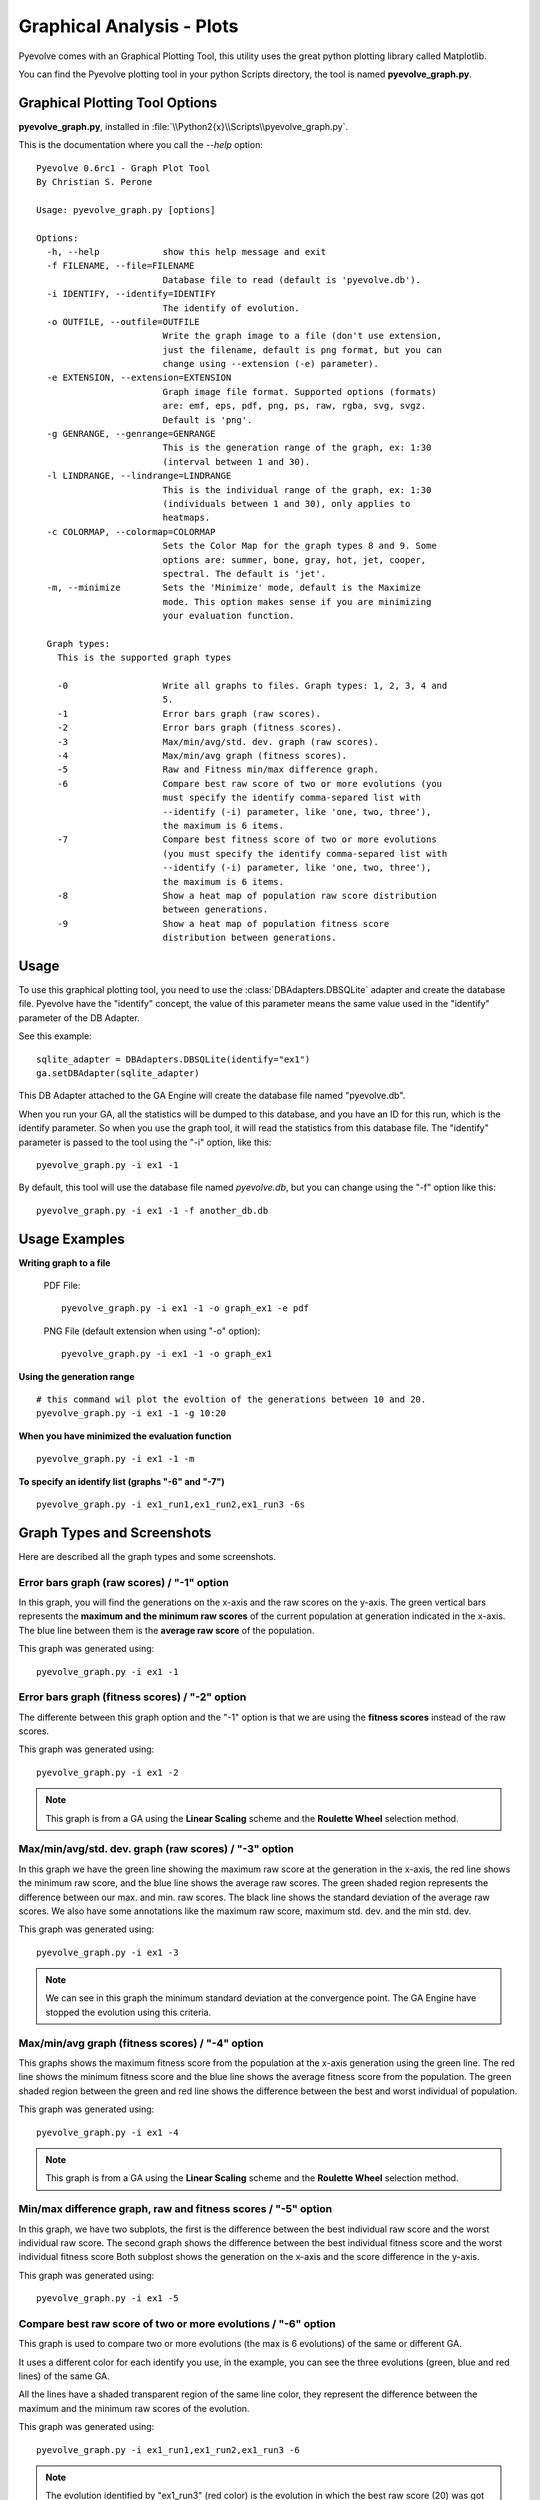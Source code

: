 
Graphical Analysis - Plots
============================================================================

Pyevolve comes with an Graphical Plotting Tool, this utility uses the great
python plotting library called Matplotlib.

.. seealso::

   :ref:`requirements` section.

You can find the Pyevolve plotting tool in your python Scripts directory, the
tool is named **pyevolve_graph.py**.

Graphical Plotting Tool Options
---------------------------------------------------------------------------

**pyevolve_graph.py**, installed in :file:`\\Python2{x}\\Scripts\\pyevolve_graph.py`.

This is the documentation where you call the *--help* option: ::

   Pyevolve 0.6rc1 - Graph Plot Tool
   By Christian S. Perone

   Usage: pyevolve_graph.py [options]

   Options:
     -h, --help            show this help message and exit
     -f FILENAME, --file=FILENAME
                           Database file to read (default is 'pyevolve.db').
     -i IDENTIFY, --identify=IDENTIFY
                           The identify of evolution.
     -o OUTFILE, --outfile=OUTFILE
                           Write the graph image to a file (don't use extension,
                           just the filename, default is png format, but you can
                           change using --extension (-e) parameter).
     -e EXTENSION, --extension=EXTENSION
                           Graph image file format. Supported options (formats)
                           are: emf, eps, pdf, png, ps, raw, rgba, svg, svgz.
                           Default is 'png'.
     -g GENRANGE, --genrange=GENRANGE
                           This is the generation range of the graph, ex: 1:30
                           (interval between 1 and 30).
     -l LINDRANGE, --lindrange=LINDRANGE
                           This is the individual range of the graph, ex: 1:30
                           (individuals between 1 and 30), only applies to
                           heatmaps.
     -c COLORMAP, --colormap=COLORMAP
                           Sets the Color Map for the graph types 8 and 9. Some
                           options are: summer, bone, gray, hot, jet, cooper,
                           spectral. The default is 'jet'.
     -m, --minimize        Sets the 'Minimize' mode, default is the Maximize
                           mode. This option makes sense if you are minimizing
                           your evaluation function.

     Graph types:
       This is the supported graph types

       -0                  Write all graphs to files. Graph types: 1, 2, 3, 4 and
                           5.
       -1                  Error bars graph (raw scores).
       -2                  Error bars graph (fitness scores).
       -3                  Max/min/avg/std. dev. graph (raw scores).
       -4                  Max/min/avg graph (fitness scores).
       -5                  Raw and Fitness min/max difference graph.
       -6                  Compare best raw score of two or more evolutions (you
                           must specify the identify comma-separed list with
                           --identify (-i) parameter, like 'one, two, three'),
                           the maximum is 6 items.
       -7                  Compare best fitness score of two or more evolutions
                           (you must specify the identify comma-separed list with
                           --identify (-i) parameter, like 'one, two, three'),
                           the maximum is 6 items.
       -8                  Show a heat map of population raw score distribution
                           between generations.
       -9                  Show a heat map of population fitness score
                           distribution between generations.

Usage
---------------------------------------------------------------------------

To use this graphical plotting tool, you need to use the :class:`DBAdapters.DBSQLite`
adapter and create the database file. Pyevolve have the "identify" concept, the value
of this parameter means the same value used in the "identify" parameter of the DB Adapter.

See this example: ::

   sqlite_adapter = DBAdapters.DBSQLite(identify="ex1")
   ga.setDBAdapter(sqlite_adapter)

This DB Adapter attached to the GA Engine will create the database file named "pyevolve.db".

.. seealso::

   `Sqliteman, a tool for sqlite3 databases <http://sqliteman.com/>`_
      I recommend the Sqliteman tool to open the database and see the contents or structure, if
      you are interested.

When you run your GA, all the statistics will be dumped to this database, and you have an ID
for this run, which is the identify parameter. So when you use the graph tool, it will read
the statistics from this database file. The "identify" parameter is passed to the tool using
the "-i" option, like this: ::

   pyevolve_graph.py -i ex1 -1

By default, this tool will use the database file named *pyevolve.db*, but you can change
using the "-f" option like this: ::
   
   pyevolve_graph.py -i ex1 -1 -f another_db.db


Usage Examples
---------------------------------------------------------------------------

**Writing graph to a file**

   PDF File: ::

      pyevolve_graph.py -i ex1 -1 -o graph_ex1 -e pdf
   
   PNG File (default extension when using "-o" option): ::
      
      pyevolve_graph.py -i ex1 -1 -o graph_ex1

**Using the generation range** ::

   # this command wil plot the evoltion of the generations between 10 and 20.
   pyevolve_graph.py -i ex1 -1 -g 10:20

**When you have minimized the evaluation function** ::

   pyevolve_graph.py -i ex1 -1 -m

**To specify an identify list (graphs "-6" and "-7")** ::

   pyevolve_graph.py -i ex1_run1,ex1_run2,ex1_run3 -6s

.. _graphs_screens:

Graph Types and Screenshots
---------------------------------------------------------------------------

Here are described all the graph types and some screenshots.

Error bars graph (raw scores) / "-1" option
^^^^^^^^^^^^^^^^^^^^^^^^^^^^^^^^^^^^^^^^^^^^^^^^^^^^^^^^^^^^^^^^^^^^^^^^^^^

In this graph, you will find the generations on the x-axis and the raw scores on
the y-axis. The green vertical bars represents the **maximum and the minimum raw
scores** of the current population at generation indicated in the x-axis. The blue
line between them is the **average raw score** of the population.

This graph was generated using: ::

   pyevolve_graph.py -i ex1 -1

.. image:: imgs/graph_1_ex1.png
   :align: center

Error bars graph (fitness scores) / "-2" option
^^^^^^^^^^^^^^^^^^^^^^^^^^^^^^^^^^^^^^^^^^^^^^^^^^^^^^^^^^^^^^^^^^^^^^^^^^^

The differente between this graph option and the "-1" option is that we are
using the **fitness scores** instead of the raw scores.

This graph was generated using: ::

   pyevolve_graph.py -i ex1 -2

.. image:: imgs/graph_2_ex1.png
   :align: center

.. note:: This graph is from a GA using the **Linear Scaling** scheme and the **Roulette
          Wheel** selection method.

Max/min/avg/std. dev. graph (raw scores) / "-3" option
^^^^^^^^^^^^^^^^^^^^^^^^^^^^^^^^^^^^^^^^^^^^^^^^^^^^^^^^^^^^^^^^^^^^^^^^^^^

In this graph we have the green line showing the maximum raw score at the
generation in the x-axis, the red line shows the minimum raw score, and the
blue line shows the average raw scores. The green shaded region represents
the difference between our max. and min. raw scores. The black line shows the
standard deviation of the average raw scores. 
We also have some annotations like the maximum raw score, maximum std. dev.
and the min std. dev.

This graph was generated using: ::

   pyevolve_graph.py -i ex1 -3

.. image:: imgs/graph_3_ex1.png
   :align: center

.. note:: We can see in this graph the minimum standard deviation at the
          convergence point. The GA Engine have stopped the evolution
          using this criteria.

   
Max/min/avg graph (fitness scores) / "-4" option
^^^^^^^^^^^^^^^^^^^^^^^^^^^^^^^^^^^^^^^^^^^^^^^^^^^^^^^^^^^^^^^^^^^^^^^^^^^

This graphs shows the maximum fitness score from the population at the
x-axis generation using the green line. The red line shows the minimum
fitness score and the blue line shows the average fitness score from
the population. The green shaded region between the green and red line
shows the difference between the best and worst individual of population.

This graph was generated using: ::

   pyevolve_graph.py -i ex1 -4

.. image:: imgs/graph_4_ex1.png
   :align: center

.. note:: This graph is from a GA using the **Linear Scaling** scheme and the **Roulette
          Wheel** selection method.

Min/max difference graph, raw and fitness scores / "-5" option
^^^^^^^^^^^^^^^^^^^^^^^^^^^^^^^^^^^^^^^^^^^^^^^^^^^^^^^^^^^^^^^^^^^^^^^^^^^

In this graph, we have two subplots, the first is the difference between
the best individual raw score and the worst individual raw score. The
second graph shows the difference between the best individual fitness score
and the worst individual fitness score
Both subplost shows the generation on the x-axis and the score difference
in the y-axis.

This graph was generated using: ::

   pyevolve_graph.py -i ex1 -5

.. image:: imgs/graph_5_ex1.png
   :align: center


Compare best raw score of two or more evolutions / "-6" option
^^^^^^^^^^^^^^^^^^^^^^^^^^^^^^^^^^^^^^^^^^^^^^^^^^^^^^^^^^^^^^^^^^^^^^^^^^^
This graph is used to compare two or more evolutions (the max is 6 evolutions)
of the same or different GA.

It uses a different color for each identify you use, in the example, you can
see the three evolutions (green, blue and red lines) of the same GA.

All the lines have a shaded transparent region of the same line color, they
represent the difference between the maximum and the minimum raw scores of
the evolution.

This graph was generated using: ::

   pyevolve_graph.py -i ex1_run1,ex1_run2,ex1_run3 -6

.. image:: imgs/graph_6_ex1.png
   :align: center

.. note:: The evolution identified by "ex1_run3" (red color) is the
          evolution in which the best raw score (20) was got first at the
          generation 80, compared to the other runs.

Compare best fitness score of two or more evolutions / "-7" option
^^^^^^^^^^^^^^^^^^^^^^^^^^^^^^^^^^^^^^^^^^^^^^^^^^^^^^^^^^^^^^^^^^^^^^^^^^^

The differente between this graph option and the "-6" option is that we are
using the **fitness scores** instead of the raw scores.

This graph was generated using: ::

   pyevolve_graph.py -i ex1_run1,ex1_run2,ex1_run3 -7

.. image:: imgs/graph_7_ex1.png
   :align: center

Heat map of population raw score distribution / "-8" option
^^^^^^^^^^^^^^^^^^^^^^^^^^^^^^^^^^^^^^^^^^^^^^^^^^^^^^^^^^^^^^^^^^^^^^^^^^^

The heat map graph is a plot with the population individual plotted as the
x-axis and the generation plotted in the y-axis. On the right side we have
a legend with the color/score relation. As you can see, on the initial
populations, the last individals scores are the worst (represented in this
colormap with the dark blue). To create this graph, we use the Gaussian
interpolation method.

This graph was generated using: ::

   pyevolve_graph.py -i ex1 -8

.. image:: imgs/graph_8_ex1.png
   :align: center

Using another colormap like the "spectral", we can see more interesting
patterns:

This graph was generated using: ::

   pyevolve_graph.py -i ex1 -8 -c spectral

.. image:: imgs/graph_8_ex1_spec.png
   :align: center

.. warning:: This graph generation can be very slow if you have too many generations.
             You can use the "-g" option to limit your generations.

Heat map of population fitness score distribution / "-9" option
^^^^^^^^^^^^^^^^^^^^^^^^^^^^^^^^^^^^^^^^^^^^^^^^^^^^^^^^^^^^^^^^^^^^^^^^^^^

The differente between this graph option and the "-8" option is that we are
using the **fitness scores** instead of the raw scores.

This graph was generated using: ::

   pyevolve_graph.py -i ex1 -9
   
.. image:: imgs/graph_9_ex1.png
   :align: center

.. note:: Here you can note some interesting thing, in this graph of the scaled
          score, the individuals fitness seems almost equaly distributed in the
          population.

Now, the same plot using the "hot" colormap.

This graph was generated using: ::

   pyevolve_graph.py -i ex1 -9 -c hot
   
.. image:: imgs/graph_9_ex1_hot.png
   :align: center

.. warning:: This graph generation can be very slow if you have too many generations.
             You can use the "-g" option to limit your generations.